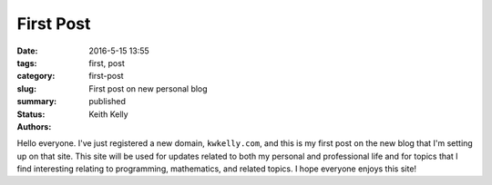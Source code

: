 First Post
##########

:date: 2016-5-15 13:55
:tags: first, post
:category:
:slug: first-post
:summary: First post on new personal blog
:status: published
:authors: Keith Kelly

Hello everyone.
I've just registered a new domain, ``kwkelly.com``, and this is my first post on the new blog that I'm setting up on that site.
This site will be used for updates related to both my personal and professional life and for topics that I find interesting relating to programming, mathematics, and related topics.
I hope everyone enjoys this site!


